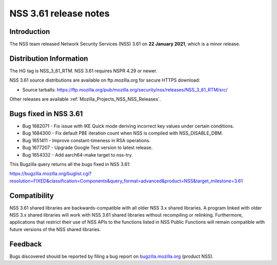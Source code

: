 .. _Mozilla_Projects_NSS_NSS_3_61_release_notes:

======================
NSS 3.61 release notes
======================
.. _Introduction:

Introduction
------------

The NSS team released Network Security Services (NSS) 3.61 on **22 January 2021**, which is a minor
release.

.. _Distribution_Information:

Distribution Information
------------------------

The HG tag is NSS_3_61_RTM. NSS 3.61 requires NSPR 4.29 or newer.

NSS 3.61 source distributions are available on ftp.mozilla.org for secure HTTPS download:

-  Source tarballs:
   https://ftp.mozilla.org/pub/mozilla.org/security/nss/releases/NSS_3_61_RTM/src/

Other releases are available :ref:`Mozilla_Projects_NSS_NSS_Releases`.

.. _Bugs_fixed_in_NSS_3.61:

Bugs fixed in NSS 3.61
----------------------

-  Bug 1682071 - Fix issue with IKE Quick mode deriving incorrect key values under certain
   conditions.
-  Bug 1684300 - Fix default PBE iteration count when NSS is compiled with NSS_DISABLE_DBM.
-  Bug 1651411 - Improve constant-timeness in RSA operations.
-  Bug 1677207 - Upgrade Google Test version to latest release.
-  Bug 1654332 - Add aarch64-make target to nss-try.

This Bugzilla query returns all the bugs fixed in NSS 3.61:

https://bugzilla.mozilla.org/buglist.cgi?resolution=FIXED&classification=Components&query_format=advanced&product=NSS&target_milestone=3.61

.. _Compatibility:

Compatibility
-------------

NSS 3.61 shared libraries are backwards-compatible with all older NSS 3.x shared libraries. A
program linked with older NSS 3.x shared libraries will work with NSS 3.61 shared libraries without
recompiling or relinking. Furthermore, applications that restrict their use of NSS APIs to the
functions listed in NSS Public Functions will remain compatible with future versions of the NSS
shared libraries.

.. _Feedback:

Feedback
--------

Bugs discovered should be reported by filing a bug report on
`bugzilla.mozilla.org <https://bugzilla.mozilla.org/enter_bug.cgi?product=NSS>`__ (product NSS).